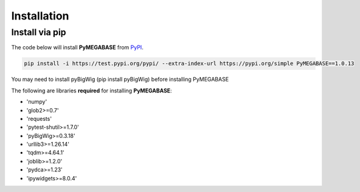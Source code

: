 .. _installation:

============
Installation
============

Install via pip
-----------------

The code below will install **PyMEGABASE** from `PyPI <https://pypi.org/project/PyMEGABASE/>`_.


.. code-block:: bash

    pip install -i https://test.pypi.org/pypi/ --extra-index-url https://pypi.org/simple PyMEGABASE==1.0.13

.. note::
You may need to install pyBigWig (pip install pyBigWig) before installing PyMEGABASE

The following are libraries **required** for installing **PyMEGABASE**:

- 'numpy'
- 'glob2>=0.7'
- 'requests'
- 'pytest-shutil>=1.7.0'
- 'pyBigWig>=0.3.18'
- 'urllib3>=1.26.14'
- 'tqdm>=4.64.1'
- 'joblib>=1.2.0'
- 'pydca>=1.23'
- 'ipywidgets>=8.0.4'
